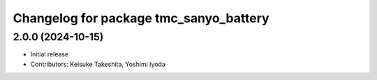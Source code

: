 ^^^^^^^^^^^^^^^^^^^^^^^^^^^^^^^^^^^^^^^
Changelog for package tmc_sanyo_battery
^^^^^^^^^^^^^^^^^^^^^^^^^^^^^^^^^^^^^^^

2.0.0 (2024-10-15)
-------------------
* Initial release
* Contributors: Keisuke Takeshita, Yoshimi Iyoda

